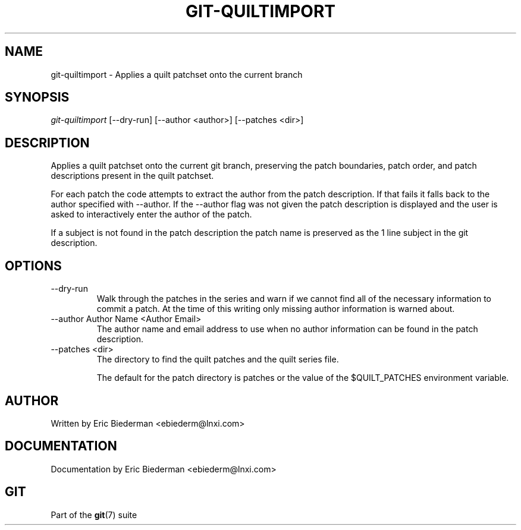 .\" ** You probably do not want to edit this file directly **
.\" It was generated using the DocBook XSL Stylesheets (version 1.69.1).
.\" Instead of manually editing it, you probably should edit the DocBook XML
.\" source for it and then use the DocBook XSL Stylesheets to regenerate it.
.TH "GIT\-QUILTIMPORT" "1" "12/13/2007" "Git 1.5.4.rc0" "Git Manual"
.\" disable hyphenation
.nh
.\" disable justification (adjust text to left margin only)
.ad l
.SH "NAME"
git\-quiltimport \- Applies a quilt patchset onto the current branch
.SH "SYNOPSIS"
.sp
.nf
\fIgit\-quiltimport\fR [\-\-dry\-run] [\-\-author <author>] [\-\-patches <dir>]
.fi
.SH "DESCRIPTION"
Applies a quilt patchset onto the current git branch, preserving the patch boundaries, patch order, and patch descriptions present in the quilt patchset.

For each patch the code attempts to extract the author from the patch description. If that fails it falls back to the author specified with \-\-author. If the \-\-author flag was not given the patch description is displayed and the user is asked to interactively enter the author of the patch.

If a subject is not found in the patch description the patch name is preserved as the 1 line subject in the git description.
.SH "OPTIONS"
.TP
\-\-dry\-run
Walk through the patches in the series and warn if we cannot find all of the necessary information to commit a patch. At the time of this writing only missing author information is warned about.
.TP
\-\-author Author Name <Author Email>
The author name and email address to use when no author information can be found in the patch description.
.TP
\-\-patches <dir>
The directory to find the quilt patches and the quilt series file.

The default for the patch directory is patches or the value of the $QUILT_PATCHES environment variable.
.SH "AUTHOR"
Written by Eric Biederman <ebiederm@lnxi.com>
.SH "DOCUMENTATION"
Documentation by Eric Biederman <ebiederm@lnxi.com>
.SH "GIT"
Part of the \fBgit\fR(7) suite

